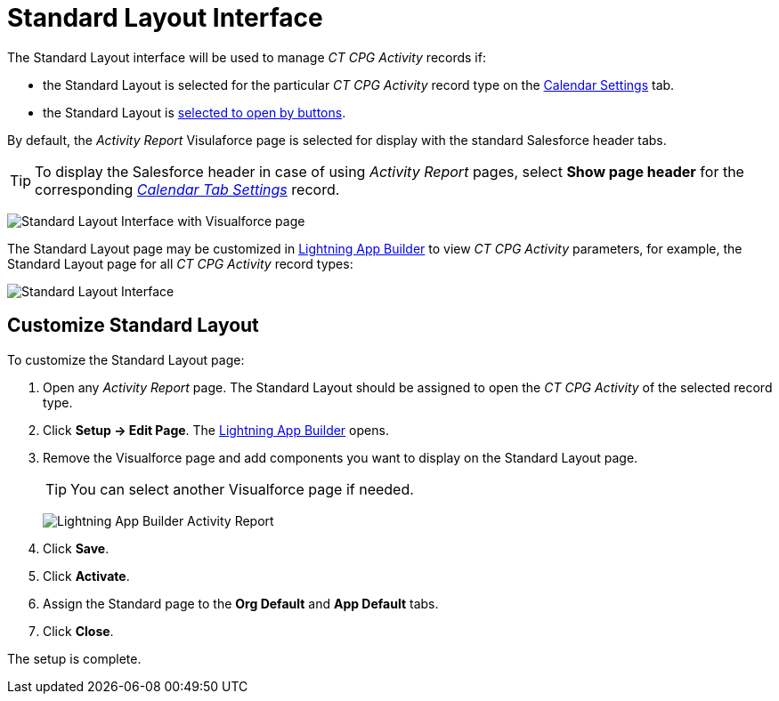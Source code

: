 = Standard Layout Interface

The Standard Layout interface will be used to manage _CT CPG Activity_
records if:

* the Standard Layout is selected for the particular _CT CPG Activity_ record type on the
xref:admin-guide/calendar-management/legacy-calendar-management/configuring-calendar/configure-settings-for-the-calendar/calendar-settings-customize-events.adoc#h2__1740967955[Calendar Settings] tab.
* the Standard Layout is xref:admin-guide/activity-report-management/override-basic-actions-for-activity.adoc[selected to open by buttons].

By default, the _Activity Report_ Visulaforce page is selected for display with the standard Salesforce header tabs.

[TIP]
====
To display the Salesforce header in case of
using __Activity Report __pages, select *Show page header* for the
corresponding _xref:calendar-tab-settings.html[Calendar Tab Settings]_
record.
====

image:Standard-Layout-Interface-with-Visualforce-page.png[]

The Standard Layout page may be customized in xref:admin-guide/activity-report-management/ref-guide/standard-layout-interface.adoc#h2_642542404[Lightning App Builder] to view _CT CPG Activity_ parameters, for example, the Standard Layout page for all _CT CPG Activity_ record types:

image:Standard-Layout-Interface.png[]

[[h2_642542404]]
== Customize Standard Layout

To customize the Standard Layout page:

. Open any _Activity Report_ page. The Standard Layout should be assigned to open the _CT CPG Activity_ of the selected record type.
. Click *Setup → Edit Page*. The https://help.salesforce.com/articleView?id=lightning_app_builder_overview.htm&type=5[Lightning App Builder] opens.
. Remove the Visualforce page and add components you want to display on
the Standard Layout page.
+
TIP: You can select another Visualforce page if needed.
+
image:Lightning-App-Builder-Activity-Report.png[]
. Click *Save*.
. Click *Activate*.
. Assign the Standard page to the *Org Default* and *App Default* tabs.
. Click *Close*.

The setup is complete.
